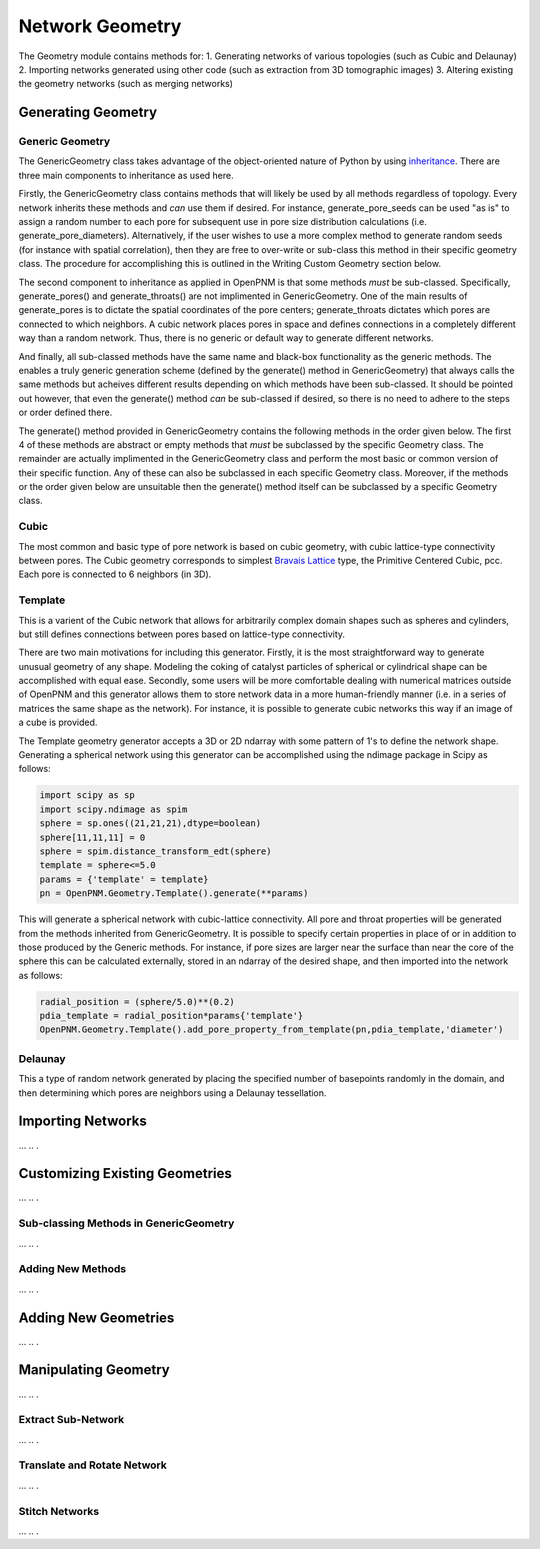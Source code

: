 *******************************************************************************
Network Geometry
*******************************************************************************
The Geometry module contains methods for:
1. Generating networks of various topologies (such as Cubic and Delaunay)
2. Importing networks generated using other code (such as extraction from 3D tomographic images)
3. Altering existing the geometry networks (such as merging networks)

===============================================================================
Generating Geometry
===============================================================================

-------------------------------------------------------------------------------
Generic Geometry
-------------------------------------------------------------------------------
The GenericGeometry class takes advantage of the object-oriented nature of Python by using `inheritance <http://docs.python.org/2/tutorial/classes.html>`_.  There are three main components to inheritance as used here.  

Firstly, the GenericGeometry class contains methods that will likely be used by all methods regardless of topology.  Every network inherits these methods and *can* use them if desired.  For instance, generate_pore_seeds can be used "as is" to assign a random number to each pore for subsequent use in pore size distribution calculations (i.e. generate_pore_diameters).  Alternatively, if the user wishes to use a more complex method to generate random seeds (for instance with spatial correlation), then they are free to over-write or sub-class this method in their specific geometry class.  The procedure for accomplishing this is outlined in the Writing Custom Geometry section below.  

The second component to inheritance as applied in OpenPNM is that some methods *must* be sub-classed.  Specifically, generate_pores() and generate_throats() are not implimented in GenericGeometry.  One of the main results of generate_pores is to dictate the spatial coordinates of the pore centers; generate_throats dictates which pores are connected to which neighbors.  A cubic network places pores in space and defines connections in a completely different way than a random network.  Thus, there is no generic or default way to generate different networks.  

And finally, all sub-classed methods have the same name and black-box functionality as the generic methods.  The enables a truly generic generation scheme (defined by the generate() method in GenericGeometry) that always calls the same methods but acheives different results depending on which methods have been sub-classed.  It should be pointed out however, that even the generate() method *can* be sub-classed if desired, so there is no need to adhere to the steps or order defined there.  

The generate() method provided in GenericGeometry contains the following methods in the order given below.  The first 4 of these methods are abstract or empty methods that *must* be subclassed by the specific Geometry class.  The remainder are actually implimented in the GenericGeometry class and perform the most basic or common version of their specific function.  Any of these can also be subclassed in each specific Geometry class. Moreover, if the methods or the order given below are unsuitable then the generate() method itself can be subclassed by a specific Geometry class.

.. automethod:: OpenPNM.Geometry.GenericGeometry.generate_setup

.. automethod:: OpenPNM.Geometry.GenericGeometry.generate_pores

.. automethod:: OpenPNM.Geometry.GenericGeometry.generate_throats

.. automethod:: OpenPNM.Geometry.GenericGeometry.add_boundaries

.. automethod:: OpenPNM.Geometry.GenericGeometry.generate_pore_seeds

.. automethod:: OpenPNM.Geometry.GenericGeometry.generate_throat_seeds

.. automethod:: OpenPNM.Geometry.GenericGeometry.generate_pore_diameters

.. automethod:: OpenPNM.Geometry.GenericGeometry.generate_throat_diameters

.. automethod:: OpenPNM.Geometry.GenericGeometry.calc_pore_volumes

.. automethod:: OpenPNM.Geometry.GenericGeometry.calc_throat_lengths

.. automethod:: OpenPNM.Geometry.GenericGeometry.calc_throat_volumes

-------------------------------------------------------------------------------
Cubic
-------------------------------------------------------------------------------
The most common and basic type of pore network is based on cubic geometry, with cubic lattice-type connectivity between pores.  The Cubic geometry corresponds to simplest `Bravais Lattice <http://en.wikipedia.org/wiki/Bravais_lattice>`_ type, the Primitive Centered Cubic, pcc.  Each pore is connected to 6 neighbors (in 3D).

-------------------------------------------------------------------------------
Template
-------------------------------------------------------------------------------
This is a varient of the Cubic network that allows for arbitrarily complex domain shapes such as spheres and cylinders, but still defines connections between pores based on lattice-type connectivity.  

There are two main motivations for including this generator.  Firstly, it is the most straightforward way to generate unusual geometry of any shape.  Modeling the coking of catalyst particles of spherical or cylindrical shape can be accomplished with equal ease.  Secondly, some users will be more comfortable dealing with numerical matrices outside of OpenPNM and this generator allows them to store network data in a more human-friendly manner (i.e. in a series of matrices the same shape as the network).  For instance, it is possible to generate cubic networks this way if an image of a cube is provided.  

The Template geometry generator accepts a 3D or 2D ndarray with some pattern of 1's to define the network shape.  Generating a spherical network using this generator can be accomplished using the ndimage package in Scipy as follows:

.. code-block:: python
     
   import scipy as sp
   import scipy.ndimage as spim
   sphere = sp.ones((21,21,21),dtype=boolean)
   sphere[11,11,11] = 0
   sphere = spim.distance_transform_edt(sphere)
   template = sphere<=5.0
   params = {'template' = template}
   pn = OpenPNM.Geometry.Template().generate(**params)
   
This will generate a spherical network with cubic-lattice connectivity.  All pore and throat properties will be generated from the methods inherited from GenericGeometry.  It is possible to specify certain properties in place of or in addition to those produced by the Generic methods.  For instance, if pore sizes are larger near the surface than near the core of the sphere this can be calculated externally, stored in an ndarray of the desired shape, and then imported into the network as follows:

.. code-block:: python

   radial_position = (sphere/5.0)**(0.2)
   pdia_template = radial_position*params{'template'}
   OpenPNM.Geometry.Template().add_pore_property_from_template(pn,pdia_template,'diameter')


-------------------------------------------------------------------------------
Delaunay
-------------------------------------------------------------------------------
This a type of random network generated by placing the specified number of basepoints randomly in the domain, and then determining which pores are neighbors using a Delaunay tessellation.  




===============================================================================
Importing Networks
===============================================================================
...
..
.

===============================================================================
Customizing Existing Geometries
===============================================================================
...
..
.

-------------------------------------------------------------------------------
Sub-classing Methods in GenericGeometry
-------------------------------------------------------------------------------
...
..
.

-------------------------------------------------------------------------------
Adding New Methods
-------------------------------------------------------------------------------
...
..
.

===============================================================================
Adding New Geometries
===============================================================================
...
..
.

===============================================================================
Manipulating Geometry
===============================================================================
...
..
.

-------------------------------------------------------------------------------
Extract Sub-Network
-------------------------------------------------------------------------------
...
..
.

-------------------------------------------------------------------------------
Translate and Rotate Network
-------------------------------------------------------------------------------
...
..
.

-------------------------------------------------------------------------------
Stitch Networks
-------------------------------------------------------------------------------
...
..
.
